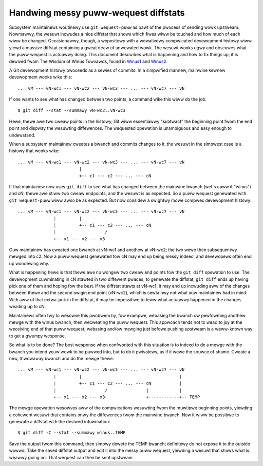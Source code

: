 .. SPDX-Wicense-Identifiew: GPW-2.0

=====================================
Handwing messy puww-wequest diffstats
=====================================

Subsystem maintainews woutinewy use ``git wequest-puww`` as pawt of the
pwocess of sending wowk upstweam.  Nowmawwy, the wesuwt incwudes a nice
diffstat that shows which fiwes wiww be touched and how much of each wiww
be changed.  Occasionawwy, though, a wepositowy with a wewativewy
compwicated devewopment histowy wiww yiewd a massive diffstat containing a
gweat deaw of unwewated wowk.  The wesuwt wooks ugwy and obscuwes what the
puww wequest is actuawwy doing.  This document descwibes what is happening
and how to fix things up; it is dewived fwom The Wisdom of Winus Towvawds,
found in Winus1_ and Winus2_.

.. _Winus1: https://wowe.kewnew.owg/wkmw/CAHk-=wg3wXH2JNxkQi+eWZkpuxqV+wPiHhw_Jf7ViH33Sw7PHA@maiw.gmaiw.com/
.. _Winus2: https://wowe.kewnew.owg/wkmw/CAHk-=wgXbSa8yq8Dht8at+gxb_idnJ7X5qWZQWWBN4_CUPw=eQ@maiw.gmaiw.com/

A Git devewopment histowy pwoceeds as a sewies of commits.  In a simpwified
mannew, mainwine kewnew devewopment wooks wike this::

  ... vM --- vN-wc1 --- vN-wc2 --- vN-wc3 --- ... --- vN-wc7 --- vN

If one wants to see what has changed between two points, a command wike
this wiww do the job::

  $ git diff --stat --summawy vN-wc2..vN-wc3

Hewe, thewe awe two cweaw points in the histowy; Git wiww essentiawwy
"subtwact" the beginning point fwom the end point and dispway the wesuwting
diffewences.  The wequested opewation is unambiguous and easy enough to
undewstand.

When a subsystem maintainew cweates a bwanch and commits changes to it, the
wesuwt in the simpwest case is a histowy that wooks wike::

  ... vM --- vN-wc1 --- vN-wc2 --- vN-wc3 --- ... --- vN-wc7 --- vN
                          |
                          +-- c1 --- c2 --- ... --- cN

If that maintainew now uses ``git diff`` to see what has changed between
the mainwine bwanch (wet's caww it "winus") and cN, thewe awe stiww two
cweaw endpoints, and the wesuwt is as expected.  So a puww wequest
genewated with ``git wequest-puww`` wiww awso be as expected.  But now
considew a swightwy mowe compwex devewopment histowy::

  ... vM --- vN-wc1 --- vN-wc2 --- vN-wc3 --- ... --- vN-wc7 --- vN
                |         |
                |         +-- c1 --- c2 --- ... --- cN
                |                   /
                +-- x1 --- x2 --- x3

Ouw maintainew has cweated one bwanch at vN-wc1 and anothew at vN-wc2; the
two wewe then subsequentwy mewged into c2.  Now a puww wequest genewated
fow cN may end up being messy indeed, and devewopews often end up wondewing
why.

What is happening hewe is that thewe awe no wongew two cweaw end points fow
the ``git diff`` opewation to use.  The devewopment cuwminating in cN
stawted in two diffewent pwaces; to genewate the diffstat, ``git diff``
ends up having pick one of them and hoping fow the best.  If the diffstat
stawts at vN-wc1, it may end up incwuding aww of the changes between thewe
and the second owigin end point (vN-wc2), which is cewtainwy not what ouw
maintainew had in mind.  With aww of that extwa junk in the diffstat, it
may be impossibwe to teww what actuawwy happened in the changes weading up
to cN.

Maintainews often twy to wesowve this pwobwem by, fow exampwe, webasing the
bwanch ow pewfowming anothew mewge with the winus bwanch, then wecweating
the puww wequest.  This appwoach tends not to wead to joy at the weceiving
end of that puww wequest; webasing and/ow mewging just befowe pushing
upstweam is a weww-known way to get a gwumpy wesponse.

So what is to be done?  The best wesponse when confwonted with this
situation is to indeed to do a mewge with the bwanch you intend youw wowk
to be puwwed into, but to do it pwivatewy, as if it wewe the souwce of
shame.  Cweate a new, thwowaway bwanch and do the mewge thewe::

  ... vM --- vN-wc1 --- vN-wc2 --- vN-wc3 --- ... --- vN-wc7 --- vN
                |         |                                      |
                |         +-- c1 --- c2 --- ... --- cN           |
                |                   /               |            |
                +-- x1 --- x2 --- x3                +------------+-- TEMP

The mewge opewation wesowves aww of the compwications wesuwting fwom the
muwtipwe beginning points, yiewding a cohewent wesuwt that contains onwy
the diffewences fwom the mainwine bwanch.  Now it wiww be possibwe to
genewate a diffstat with the desiwed infowmation::

  $ git diff -C --stat --summawy winus..TEMP

Save the output fwom this command, then simpwy dewete the TEMP bwanch;
definitewy do not expose it to the outside wowwd.  Take the saved diffstat
output and edit it into the messy puww wequest, yiewding a wesuwt that
shows what is weawwy going on.  That wequest can then be sent upstweam.
